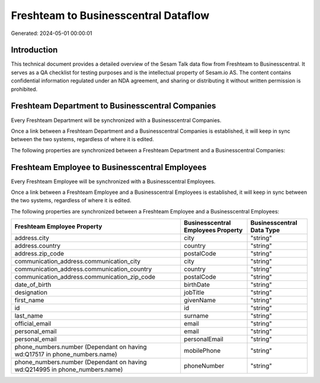 =====================================
Freshteam to Businesscentral Dataflow
=====================================

Generated: 2024-05-01 00:00:01

Introduction
------------

This technical document provides a detailed overview of the Sesam Talk data flow from Freshteam to Businesscentral. It serves as a QA checklist for testing purposes and is the intellectual property of Sesam.io AS. The content contains confidential information regulated under an NDA agreement, and sharing or distributing it without written permission is prohibited.

Freshteam Department to Businesscentral Companies
-------------------------------------------------
Every Freshteam Department will be synchronized with a Businesscentral Companies.

Once a link between a Freshteam Department and a Businesscentral Companies is established, it will keep in sync between the two systems, regardless of where it is edited.

The following properties are synchronized between a Freshteam Department and a Businesscentral Companies:

.. list-table::
   :header-rows: 1

   * - Freshteam Department Property
     - Businesscentral Companies Property
     - Businesscentral Data Type


Freshteam Employee to Businesscentral Employees
-----------------------------------------------
Every Freshteam Employee will be synchronized with a Businesscentral Employees.

Once a link between a Freshteam Employee and a Businesscentral Employees is established, it will keep in sync between the two systems, regardless of where it is edited.

The following properties are synchronized between a Freshteam Employee and a Businesscentral Employees:

.. list-table::
   :header-rows: 1

   * - Freshteam Employee Property
     - Businesscentral Employees Property
     - Businesscentral Data Type
   * - address.city
     - city
     - "string"
   * - address.country
     - country
     - "string"
   * - address.zip_code
     - postalCode
     - "string"
   * - communication_address.communication_city
     - city
     - "string"
   * - communication_address.communication_country
     - country
     - "string"
   * - communication_address.communication_zip_code
     - postalCode
     - "string"
   * - date_of_birth
     - birthDate
     - "string"
   * - designation
     - jobTitle
     - "string"
   * - first_name
     - givenName
     - "string"
   * - id
     - id
     - "string"
   * - last_name
     - surname
     - "string"
   * - official_email
     - email
     - "string"
   * - personal_email
     - email
     - "string"
   * - personal_email
     - personalEmail
     - "string"
   * - phone_numbers.number (Dependant on having wd:Q17517 in phone_numbers.name)
     - mobilePhone
     - "string"
   * - phone_numbers.number (Dependant on having wd:Q214995 in phone_numbers.name)
     - phoneNumber
     - "string"

